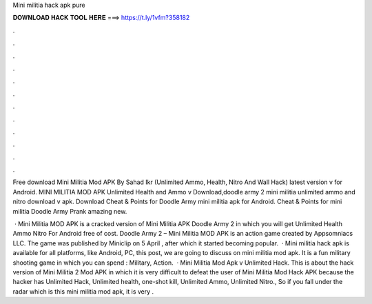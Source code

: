 Mini militia hack apk pure



𝐃𝐎𝐖𝐍𝐋𝐎𝐀𝐃 𝐇𝐀𝐂𝐊 𝐓𝐎𝐎𝐋 𝐇𝐄𝐑𝐄 ===> https://t.ly/1vfm?358182



.



.



.



.



.



.



.



.



.



.



.



.

Free download Mini Militia Mod APK By Sahad Ikr (Unlimited Ammo, Health, Nitro And Wall Hack) latest version v for Android. MINI MILITIA MOD APK Unlimited Health and Ammo v Download,doodle army 2 mini militia unlimited ammo and nitro download v apk. Download Cheat & Points for Doodle Army mini militia apk for Android. Cheat & Points for mini militia Doodle Army Prank amazing new.

 · Mini Militia MOD APK is a cracked version of Mini Militia APK Doodle Army 2 in which you will get Unlimited Health Ammo Nitro For Android free of cost. Doodle Army 2 – Mini Militia MOD APK is an action game created by Appsomniacs LLC. The game was published by Miniclip on 5 April , after which it started becoming popular.  · Mini militia hack apk is available for all platforms, like Android, PC,  this post, we are going to discuss on mini militia mod apk. It is a fun military shooting game in which you can spend : Military, Action.  · Mini Militia Mod Apk v Unlimited Hack. This is about the hack version of Mini Militia 2 Mod APK in which it is very difficult to defeat the user of Mini Militia Mod Hack APK because the hacker has Unlimited Hack, Unlimited health, one-shot kill, Unlimited Ammo, Unlimited Nitro., So if you fall under the radar which is this mini militia mod apk, it is very .
